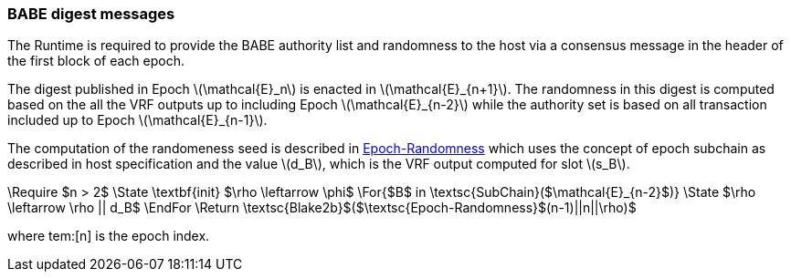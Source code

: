 === BABE digest messages

The Runtime is required to provide the BABE authority list and
randomness to the host via a consensus message in the header of the
first block of each epoch.

The digest published in Epoch latexmath:[\mathcal{E}_n] is enacted in
latexmath:[\mathcal{E}_{n+1}]. The randomness in this digest is
computed based on the all the VRF outputs up to including Epoch
latexmath:[\mathcal{E}_{n-2}] while the authority set is based on all
transaction included up to Epoch latexmath:[\mathcal{E}_{n-1}].

****
The computation of the randomeness seed is described in
<<algo-epoch-randomness>> which uses the
concept of epoch subchain as described in host specification and the
value latexmath:[d_B], which is the VRF output computed for slot
latexmath:[s_B].

.Epoch-Randomness
[pseudocode#algo-epoch-randomness]
++++
\Require $n > 2$
\State \textbf{init} $\rho \leftarrow \phi$
\For{$B$ in \textsc{SubChain}($\mathcal{E}_{n-2}$)}
  \State $\rho \leftarrow \rho || d_B$
\EndFor
\Return \textsc{Blake2b}$($\textsc{Epoch-Randomness}$(n-1)||n||\rho)$
++++
where tem:[n] is the epoch index.
****
